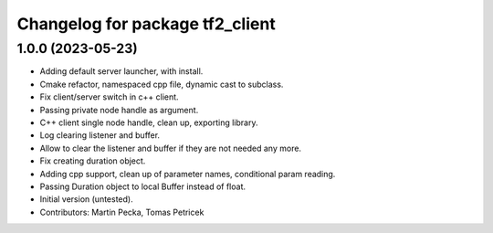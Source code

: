 ^^^^^^^^^^^^^^^^^^^^^^^^^^^^^^^^
Changelog for package tf2_client
^^^^^^^^^^^^^^^^^^^^^^^^^^^^^^^^

1.0.0 (2023-05-23)
------------------
* Adding default server launcher, with install.
* Cmake refactor, namespaced cpp file, dynamic cast to subclass.
* Fix client/server switch in c++ client.
* Passing private node handle as argument.
* C++ client single node handle, clean up, exporting library.
* Log clearing listener and buffer.
* Allow to clear the listener and buffer if they are not needed any more.
* Fix creating duration object.
* Adding cpp support, clean up of parameter names, conditional param reading.
* Passing Duration object to local Buffer instead of float.
* Initial version (untested).
* Contributors: Martin Pecka, Tomas Petricek
